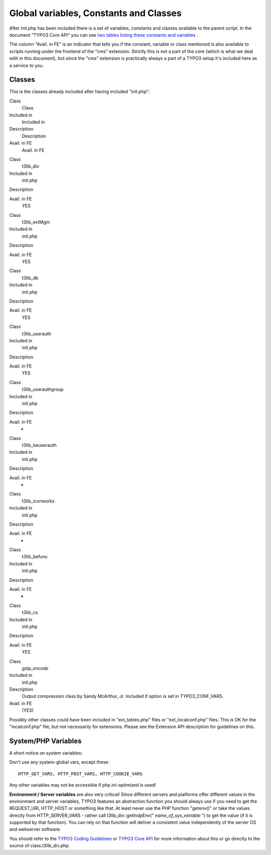 ﻿

.. ==================================================
.. FOR YOUR INFORMATION
.. --------------------------------------------------
.. -*- coding: utf-8 -*- with BOM.

.. ==================================================
.. DEFINE SOME TEXTROLES
.. --------------------------------------------------
.. role::   underline
.. role::   typoscript(code)
.. role::   ts(typoscript)
   :class:  typoscript
.. role::   php(code)


Global variables, Constants and Classes
^^^^^^^^^^^^^^^^^^^^^^^^^^^^^^^^^^^^^^^

After init.php has been included there is a set of variables,
constants and classes available to the parent script. In the document
"TYPO3 Core API" you can see `two tables listing these constants and
variables <#Variables%20and%20Constants%7Coutline>`_ .

The column "Avail. in FE" is an indicator that tells you if the
constant, variable or class mentioned is also available to scripts
running under the frontend of the "cms" extension. Strictly this is
not a part of the core (which is what we deal with in this document),
but since the "cms" extension is practically always a part of a TYPO3
setup it's included here as a service to you.


Classes
"""""""

This is the classes already included after having included "init.php":

.. ### BEGIN~OF~TABLE ###

.. container:: table-row

   Class
         Class
   
   Included in
         Included in
   
   Description
         Description
   
   Avail. in FE
         Avail. in FE


.. container:: table-row

   Class
         t3lib\_div
   
   Included in
         init.php
   
   Description
   
   
   Avail. in FE
         YES


.. container:: table-row

   Class
         t3lib\_extMgm
   
   Included in
         init.php
   
   Description
   
   
   Avail. in FE
         YES


.. container:: table-row

   Class
         t3lib\_db
   
   Included in
         init.php
   
   Description
   
   
   Avail. in FE
         YES


.. container:: table-row

   Class
         t3lib\_userauth
   
   Included in
         init.php
   
   Description
   
   
   Avail. in FE
         YES


.. container:: table-row

   Class
         t3lib\_userauthgroup
   
   Included in
         init.php
   
   Description
   
   
   Avail. in FE
         -


.. container:: table-row

   Class
         t3lib\_beuserauth
   
   Included in
         init.php
   
   Description
   
   
   Avail. in FE
         -


.. container:: table-row

   Class
         t3lib\_iconworks
   
   Included in
         init.php
   
   Description
   
   
   Avail. in FE
         -


.. container:: table-row

   Class
         t3lib\_befunc
   
   Included in
         init.php
   
   Description
   
   
   Avail. in FE
         -


.. container:: table-row

   Class
         t3lib\_cs
   
   Included in
         init.php
   
   Description
   
   
   Avail. in FE
         YES


.. container:: table-row

   Class
         *gzip\_encode*
   
   Included in
         init.php
   
   Description
         Output compression class by Sandy McArthur, Jr. Included if option is
         set in TYPO3\_CONF\_VARS.
   
   Avail. in FE
         (YES)


.. ###### END~OF~TABLE ######

Possibly other classes could have been included in "ext\_tables.php"
files or "ext\_localconf.php" files. This is OK for the
"localconf.php" file, but not necessarily for extensions. Please see
the Extension API description for guidelines on this.


System/PHP Variables
""""""""""""""""""""

A short notice on system variables:

Don't use any system-global vars, except these:

::

   HTTP_GET_VARS, HTTP_POST_VARS, HTTP_COOKIE_VARS

Any other variables may not be accessible if php.ini-optimized is
used!

**Environment / Server variables** are also very critical! Since
different servers and platforms offer different values in the
environment and server variables, TYPO3 features an abstraction
function you should always use if you need to get the REQUEST\_URI,
HTTP\_HOST or something like that. At least never use the PHP function
"getenv()" or take the values directly from HTTP\_SERVER\_VARS -
rather call t3lib\_div::getIndpEnv(" *name\_of\_sys\_variable* ") to
get the value (if it is supported by that function). You can rely on
that function will deliver a consistent value independently of the
server OS and webserver software.

You should refer to the `TYPO3 Coding Guidelines
<../Sites/typo3/doc_core_cgl/doc/manual.sxw>`_ or `TYPO3 Core API
<#High%20priority%20functions%20(CGL%20requirements)%7Coutline>`_ for
more information about this or go directly to the source of
class.t3lib\_div.php.

